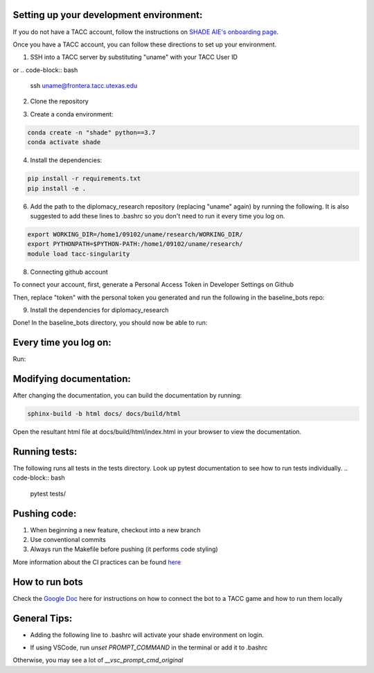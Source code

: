 
Setting up your development environment:
***********************************************************************
If you do not have a TACC account, follow the instructions on `SHADE AIE's onboarding page <https://www.shade-aie.org/learning-center/>`_.

Once you have a TACC account, you can follow these directions to set up your environment.

1. SSH into a TACC server by substituting "uname" with your TACC User ID

.. code-block:: bash
    ssh uname@ls6.tacc.utexas.edu

or 
.. code-block:: bash
    ssh uname@frontera.tacc.utexas.edu

2. Clone the repository

.. code-block:: bash
    git clone https://github.com/ALLAN-DIP/baseline_bots.git
    cd baseline_bots/

3. Create a conda environment:

.. code-block:: bash

    conda create -n "shade" python==3.7
    conda activate shade

4. Install the dependencies:

.. code-block:: bash

    pip install -r requirements.txt
    pip install -e .

6. Add the path to the diplomacy_research repository (replacing "uname" again) by running the following. It is also suggested to add these lines to .bashrc so you don't need to run it every time you log on.

.. code-block:: bash

    export WORKING_DIR=/home1/09102/uname/research/WORKING_DIR/
    export PYTHONPATH=$PYTHON-PATH:/home1/09102/uname/research/
    module load tacc-singularity

8. Connecting github account

To connect your account, first, generate a Personal Access Token in Developer Settings on Github

Then, replace "token" with the personal token you generated and run the following in the baseline_bots repo:

.. code-block:: bash
    git remote set-url origin https://token@github.com/ALLAN-DIP/baseline_bots.git


9. Install the dependencies for diplomacy_research

.. code-block:: bash
    cd ~/research
    pip install -r requirements.txt 

Done! In the baseline_bots directory, you should now be able to run:

.. code-block:: bash
    pytest tests

Every time you log on:
***********************************************************

Run:

.. code-bloc:: bash
    idev -m 120

Modifying documentation:
***********************************************************************

After changing the documentation, you can build the documentation by running:

.. code-block:: bash

    sphinx-build -b html docs/ docs/build/html

Open the resultant html file at docs/build/html/index.html 
in your browser to view the documentation.

Running tests:
**********************************************************************************************************************************************
The following runs all tests in the tests directory. Look up pytest documentation to see 
how to run tests individually.
.. code-block:: bash

    pytest tests/

Pushing code:
************************************************

1. When beginning a new feature, checkout into a new branch
2. Use conventional commits
3. Always run the Makefile before pushing (it performs code styling)

More information about the CI practices can be found `here <https://www.youtube.com/watch?v=sw3v4Snopjc>`_


How to run bots
****************************************************************************************************************

Check the `Google Doc <https://docs.google.com/document/d/1TTHKx09io3pWXqcH7FexeDOvCN_-HqgUp5WQyx7rBbk/edit?usp=sharing>`_ here for instructions on how to connect the bot to a TACC game and how to run them locally

General Tips:
*****************************************************

- Adding the following line to .bashrc will activate your shade environment on login.

.. code-block:: bash
    conda activate shade

- If using VSCode, run `unset PROMPT_COMMAND` in the terminal or add it to .bashrc
Otherwise, you may see a lot of `__vsc_prompt_cmd_original`